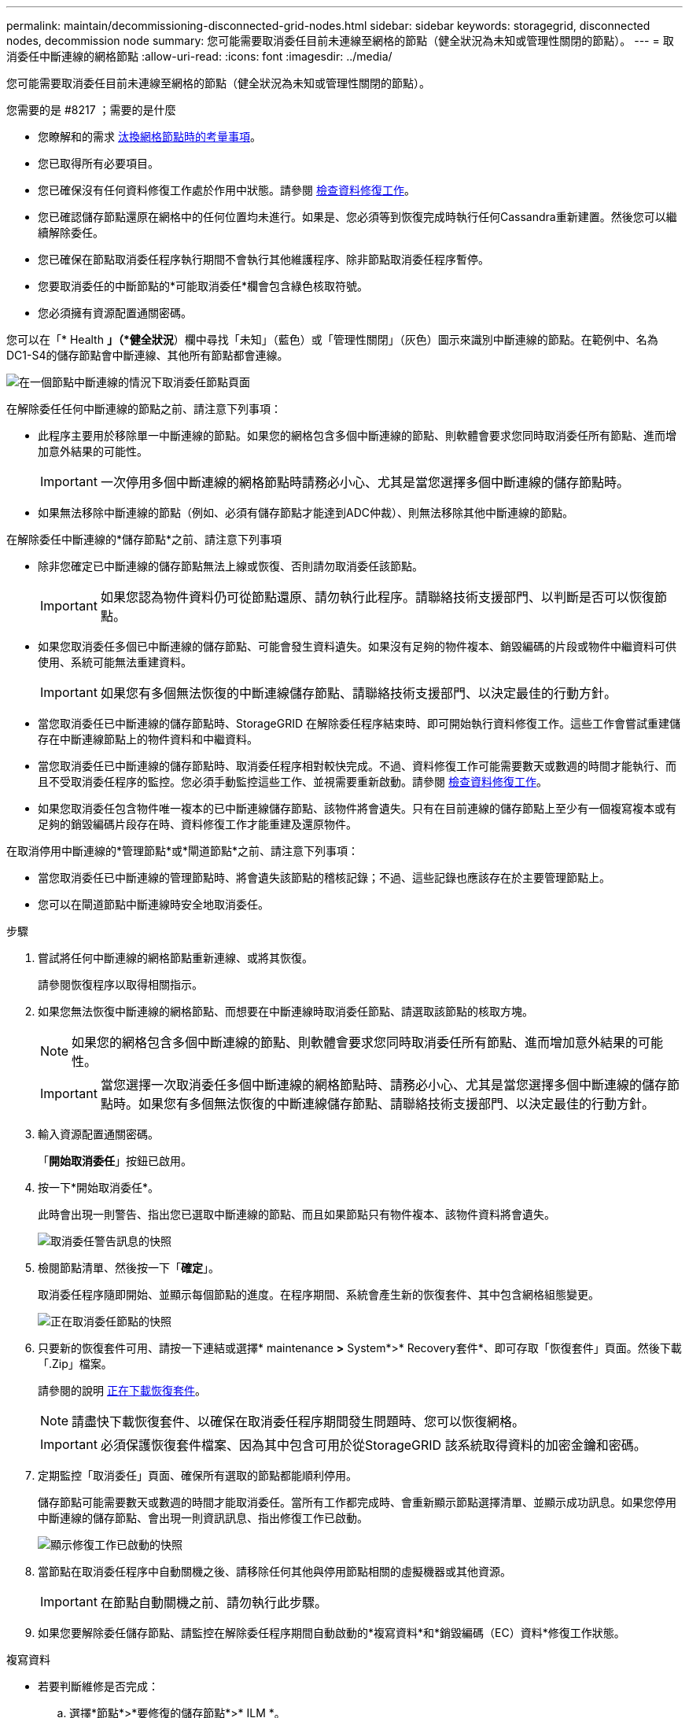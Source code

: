 ---
permalink: maintain/decommissioning-disconnected-grid-nodes.html 
sidebar: sidebar 
keywords: storagegrid, disconnected nodes, decommission node 
summary: 您可能需要取消委任目前未連線至網格的節點（健全狀況為未知或管理性關閉的節點）。 
---
= 取消委任中斷連線的網格節點
:allow-uri-read: 
:icons: font
:imagesdir: ../media/


[role="lead"]
您可能需要取消委任目前未連線至網格的節點（健全狀況為未知或管理性關閉的節點）。

.您需要的是 #8217 ；需要的是什麼
* 您瞭解和的需求 xref:considerations-for-decommissioning-grid-nodes.adoc[汰換網格節點時的考量事項]。
* 您已取得所有必要項目。
* 您已確保沒有任何資料修復工作處於作用中狀態。請參閱 xref:checking-data-repair-jobs.adoc[檢查資料修復工作]。
* 您已確認儲存節點還原在網格中的任何位置均未進行。如果是、您必須等到恢復完成時執行任何Cassandra重新建置。然後您可以繼續解除委任。
* 您已確保在節點取消委任程序執行期間不會執行其他維護程序、除非節點取消委任程序暫停。
* 您要取消委任的中斷節點的*可能取消委任*欄會包含綠色核取符號。
* 您必須擁有資源配置通關密碼。


您可以在「* Health *」（*健全狀況*）欄中尋找「未知」（藍色）或「管理性關閉」（灰色）圖示來識別中斷連線的節點。在範例中、名為DC1-S4的儲存節點會中斷連線、其他所有節點都會連線。

image::../media/decommission_nodes_page_one_disconnected.png[在一個節點中斷連線的情況下取消委任節點頁面]

在解除委任任何中斷連線的節點之前、請注意下列事項：

* 此程序主要用於移除單一中斷連線的節點。如果您的網格包含多個中斷連線的節點、則軟體會要求您同時取消委任所有節點、進而增加意外結果的可能性。
+

IMPORTANT: 一次停用多個中斷連線的網格節點時請務必小心、尤其是當您選擇多個中斷連線的儲存節點時。

* 如果無法移除中斷連線的節點（例如、必須有儲存節點才能達到ADC仲裁）、則無法移除其他中斷連線的節點。


在解除委任中斷連線的*儲存節點*之前、請注意下列事項

* 除非您確定已中斷連線的儲存節點無法上線或恢復、否則請勿取消委任該節點。
+

IMPORTANT: 如果您認為物件資料仍可從節點還原、請勿執行此程序。請聯絡技術支援部門、以判斷是否可以恢復節點。

* 如果您取消委任多個已中斷連線的儲存節點、可能會發生資料遺失。如果沒有足夠的物件複本、銷毀編碼的片段或物件中繼資料可供使用、系統可能無法重建資料。
+

IMPORTANT: 如果您有多個無法恢復的中斷連線儲存節點、請聯絡技術支援部門、以決定最佳的行動方針。

* 當您取消委任已中斷連線的儲存節點時、StorageGRID 在解除委任程序結束時、即可開始執行資料修復工作。這些工作會嘗試重建儲存在中斷連線節點上的物件資料和中繼資料。
* 當您取消委任已中斷連線的儲存節點時、取消委任程序相對較快完成。不過、資料修復工作可能需要數天或數週的時間才能執行、而且不受取消委任程序的監控。您必須手動監控這些工作、並視需要重新啟動。請參閱 xref:checking-data-repair-jobs.adoc[檢查資料修復工作]。
* 如果您取消委任包含物件唯一複本的已中斷連線儲存節點、該物件將會遺失。只有在目前連線的儲存節點上至少有一個複寫複本或有足夠的銷毀編碼片段存在時、資料修復工作才能重建及還原物件。


在取消停用中斷連線的*管理節點*或*閘道節點*之前、請注意下列事項：

* 當您取消委任已中斷連線的管理節點時、將會遺失該節點的稽核記錄；不過、這些記錄也應該存在於主要管理節點上。
* 您可以在閘道節點中斷連線時安全地取消委任。


.步驟
. 嘗試將任何中斷連線的網格節點重新連線、或將其恢復。
+
請參閱恢復程序以取得相關指示。

. 如果您無法恢復中斷連線的網格節點、而想要在中斷連線時取消委任節點、請選取該節點的核取方塊。
+

NOTE: 如果您的網格包含多個中斷連線的節點、則軟體會要求您同時取消委任所有節點、進而增加意外結果的可能性。

+

IMPORTANT: 當您選擇一次取消委任多個中斷連線的網格節點時、請務必小心、尤其是當您選擇多個中斷連線的儲存節點時。如果您有多個無法恢復的中斷連線儲存節點、請聯絡技術支援部門、以決定最佳的行動方針。

. 輸入資源配置通關密碼。
+
「*開始取消委任*」按鈕已啟用。

. 按一下*開始取消委任*。
+
此時會出現一則警告、指出您已選取中斷連線的節點、而且如果節點只有物件複本、該物件資料將會遺失。

+
image::../media/decommission_warning.gif[取消委任警告訊息的快照]

. 檢閱節點清單、然後按一下「*確定*」。
+
取消委任程序隨即開始、並顯示每個節點的進度。在程序期間、系統會產生新的恢復套件、其中包含網格組態變更。

+
image::../media/decommission_nodes_procedure_in_progress_disconnected.png[正在取消委任節點的快照]

. 只要新的恢復套件可用、請按一下連結或選擇* maintenance *>* System*>* Recovery套件*、即可存取「恢復套件」頁面。然後下載「.Zip」檔案。
+
請參閱的說明 xref:downloading-recovery-package.adoc[正在下載恢復套件]。

+

NOTE: 請盡快下載恢復套件、以確保在取消委任程序期間發生問題時、您可以恢復網格。

+

IMPORTANT: 必須保護恢復套件檔案、因為其中包含可用於從StorageGRID 該系統取得資料的加密金鑰和密碼。

. 定期監控「取消委任」頁面、確保所有選取的節點都能順利停用。
+
儲存節點可能需要數天或數週的時間才能取消委任。當所有工作都完成時、會重新顯示節點選擇清單、並顯示成功訊息。如果您停用中斷連線的儲存節點、會出現一則資訊訊息、指出修復工作已啟動。

+
image::../media/decommission_nodes_data_repair.png[顯示修復工作已啟動的快照]

. 當節點在取消委任程序中自動關機之後、請移除任何其他與停用節點相關的虛擬機器或其他資源。
+

IMPORTANT: 在節點自動關機之前、請勿執行此步驟。

. 如果您要解除委任儲存節點、請監控在解除委任程序期間自動啟動的*複寫資料*和*銷毀編碼（EC）資料*修復工作狀態。


[role="tabbed-block"]
====
.複寫資料
--
* 若要判斷維修是否完成：
+
.. 選擇*節點*>*要修復的儲存節點*>* ILM *。
.. 檢閱「評估」區段中的屬性。當修復完成時、「*等待-全部*」屬性會指出0個物件。


* 若要更詳細地監控維修：
+
.. 選取*支援*>*工具*>*網格拓撲*。
.. 選擇*網格_*>*要修復的儲存節點_*>* LdR*>*資料儲存*。
.. 請使用下列屬性組合來判斷複寫的修復是否完成、以及可能的情況。
+

NOTE: Cassandra可能存在不一致之處、而且無法追蹤失敗的修復。

+
*** *嘗試的維修（XRPA）*：使用此屬性來追蹤複寫的維修進度。每次儲存節點嘗試修復高風險物件時、此屬性都會增加。如果此屬性的增加時間不超過目前掃描期間（由*掃描期間-預估*屬性提供）、表示ILM掃描未發現任何需要在任何節點上修復的高風險物件。
+

NOTE: 高風險物件是可能完全遺失的物件。這不包括不符合ILM組態的物件。

*** *掃描期間-預估（XSCM）*：使用此屬性來預估原則變更何時會套用至先前擷取的物件。如果*已嘗試的維修*屬性在一段時間內沒有增加、則可能是因為複寫的維修已經完成。請注意、掃描期間可能會變更。「*掃描期間-預估（XSCM）*」屬性適用於整個網格、是所有節點掃描期間的上限。您可以查詢網格的*掃描期間-預估*屬性歷程記錄、以判斷適當的時間範圍。




* 或者、若要預估完成複寫修復的百分比、請在repair資料命令中新增「show複寫修復狀態」選項。
+
「重配對資料顯示複製的修復狀態」

+

IMPORTANT: 「如何複製修復狀態」選項可在StorageGRID 畫面上進行技術預覽。此功能正在開發中、傳回的值可能不正確或延遲。若要判斷修復是否完成、請使用*「等待–全部*」、*「嘗試的維修」（XRPA）*、以及*「掃描期間」-「預估（XSCM）」*、如所述 xref:..//maintain/restoring-object-data-to-storage-volume-where-system-drive-is-intact.adoc[監控維修]。



--
.銷毀編碼（EC）資料
--
若要監控銷毀編碼資料的修復、然後重試任何可能失敗的要求：

. 判斷銷毀編碼資料修復的狀態：
+
** 選取* support*>* Tools *>* Metrics *以檢視目前工作的預估完成時間和完成百分比。然後在Grafana區段中選取* EC Overview *。請參閱* Grid EC工作預估完成時間*和* Grid EC工作百分比已完成*儀表板。
** 使用此命令查看特定「資料配對」作業的狀態：
+
「成對資料顯示- EC-repair狀態-修復ID」

** 使用此命令列出所有修復：
+
「資料配對顯示- EC-repair狀態」

+
輸出會列出所有先前和目前執行中修復的資訊、包括「資源配對ID」。



. 如果輸出顯示修復作業失敗、請使用「-repair id」選項重試修復。
+
此命令會使用修復ID 6949309319275667690、重試失敗的節點修復：

+
「重新配對資料start-ec-node-repair --repair id 6949309319275667690」

+
此命令會使用修復ID 6949309319275667690重試失敗的Volume修復：

+
「重新配對資料啟動- EC-volume修復-修復ID 6949309319275667690」



--
====
一旦中斷連線的節點已停用、而且所有資料修復工作都已完成、您就可以視需要取消委任任何已連線的網格節點。

然後在完成取消委任程序後、完成下列步驟：

* 請確保已淘汰的網格節點磁碟機已清除。使用市售的資料抹除工具或服務、永久且安全地移除磁碟機中的資料。
* 如果您停用了某個應用裝置節點、但設備上的資料是使用節點加密來保護、請使用StorageGRID 此應用裝置安裝程式來清除金鑰管理伺服器組態（清除KMS）。如果您要將應用裝置新增至其他網格、則必須清除KMS組態。
+
** xref:../sg100-1000/index.adoc[SG100與SG1000服務應用裝置]
** xref:../sg5600/index.adoc[SG5600儲存設備]
** xref:../sg5700/index.adoc[SG5700儲存設備]
** xref:../sg6000/index.adoc[SG6000儲存設備]




xref:grid-node-recovery-procedures.adoc[網格節點還原程序]
